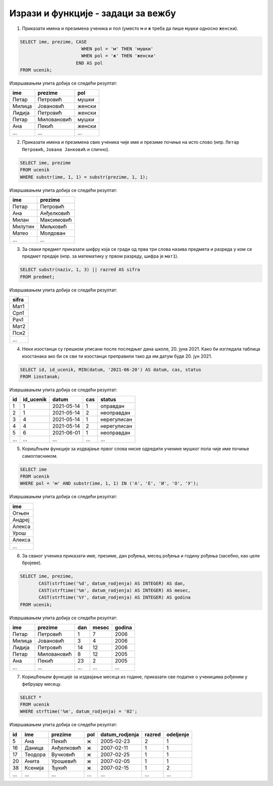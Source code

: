 .. -*- mode: rst -*-

Изрази и функције - задаци за вежбу
...................................

1. Приказати имена и презимена ученика и пол (уместо ``м`` и ``ж``
   треба да пише ``мушки`` односно ``женски``).

.. code-block:: sql

   SELECT ime, prezime, CASE
                          WHEN pol = 'м' THEN 'мушки'
                          WHEN pol = 'ж' THEN 'женски'
                        END AS pol
   FROM ucenik;

Извршавањем упита добија се следећи резултат:

.. csv-table::
   :header:  "ime", "prezime", "pol"

   Петар, Петровић, мушки
   Милица, Јовановић, женски
   Лидија, Петровић, женски
   Петар, Миловановић, мушки
   Ана, Пекић, женски
   ..., ..., ...

2. Приказати имена и презимена свих ученика чије име и презиме почиње
   на исто слово (нпр. ``Петар Петровић``, ``Јована Јанковић`` и
   слично).

.. code-block:: sql
                
   SELECT ime, prezime
   FROM ucenik
   WHERE substr(ime, 1, 1) = substr(prezime, 1, 1);

Извршавањем упита добија се следећи резултат:

.. csv-table::
   :header:  "ime", "prezime"

   Петар, Петровић
   Ана, Анђелковић
   Милан, Максимовић
   Милутин, Миљковић
   Матео, Молдован
   ..., ...

3. За сваки предмет приказати шифру која се гради од прва три слова
   назива предмета и разреда у ком се предмет предаје (нпр. за
   математику у првом разреду, шифра је ``мат1``).

.. code-block:: sql

   SELECT substr(naziv, 1, 3) || razred AS sifra
   FROM predmet;

Извршавањем упита добија се следећи резултат:

.. csv-table::
   :header:  "sifra"

   Мат1
   Срп1
   Рач1
   Мат2
   Пси2
   ...

4. Неки изостанци су грешком уписани после последњег дана
   школе, 20. јуна 2021. Како би изгледала таблица изостанака ако би
   се сви ти изостанци преправили тако да им датум буде 20. јун 2021.
   
.. code-block:: sql

   SELECT id, id_ucenik, MIN(datum, '2021-06-20') AS datum, cas, status
   FROM izostanak;

Извршавањем упита добија се следећи резултат:

.. csv-table::
   :header:  "id", "id_ucenik", "datum", "cas", "status"

   1, 1, 2021-05-14, 1, оправдан
   2, 1, 2021-05-14, 2, неоправдан
   3, 4, 2021-05-14, 1, нерегулисан
   4, 4, 2021-05-14, 2, нерегулисан
   5, 6, 2021-06-01, 1, неоправдан
   ..., ..., ..., ..., ...

5. Коришћњем функције за издвајање првог слова ниске одредити ученике
   мушког пола чије име почиње самогласником.

.. code-block:: sql

   SELECT ime
   FROM ucenik
   WHERE pol = 'м' AND substr(ime, 1, 1) IN ('А', 'Е', 'И', 'О', 'У');

Извршавањем упита добија се следећи резултат:

.. csv-table::
   :header:  "ime"

   Огњен
   Андреј
   Алекса
   Урош
   Алекса
   ...

6. За сваког ученика приказати име, презиме, дан рођења, месец рођења
   и годину рођења (засебно, као целе бројеве).

.. code-block:: sql
                
   SELECT ime, prezime,
          CAST(strftime('%d', datum_rodjenja) AS INTEGER) AS dan,
          CAST(strftime('%m', datum_rodjenja) AS INTEGER) AS mesec,
          CAST(strftime('%Y', datum_rodjenja) AS INTEGER) AS godina
   FROM ucenik;

Извршавањем упита добија се следећи резултат:

.. csv-table::
   :header:  "ime", "prezime", "dan", "mesec", "godina"

   Петар, Петровић, 1, 7, 2006
   Милица, Јовановић, 3, 4, 2006
   Лидија, Петровић, 14, 12, 2006
   Петар, Миловановић, 8, 12, 2005
   Ана, Пекић, 23, 2, 2005
   ..., ..., ..., ..., ...

7. Коришћењем функције за издвајање месеца из године, приказати све
   податке о ученицима рођеним у фебруару месецу.

.. code-block:: sql

   SELECT *
   FROM ucenik
   WHERE strftime('%m', datum_rodjenja) = '02';

Извршавањем упита добија се следећи резултат:

.. csv-table::
   :header:  "id", "ime", "prezime", "pol", "datum_rodjenja", "razred", "odeljenje"

   5, Ана, Пекић, ж, 2005-02-23, 2, 1
   16, Даница, Анђелковић, ж, 2007-02-11, 1, 1
   17, Теодора, Вучковић, ж, 2007-02-25, 1, 1
   20, Анита, Урошевић, ж, 2007-02-05, 1, 1
   38, Ксенија, Ђукић, ж, 2007-02-15, 1, 2
   ..., ..., ..., ..., ..., ..., ...

